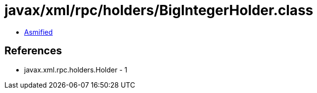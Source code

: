 = javax/xml/rpc/holders/BigIntegerHolder.class

 - link:BigIntegerHolder-asmified.java[Asmified]

== References

 - javax.xml.rpc.holders.Holder - 1
